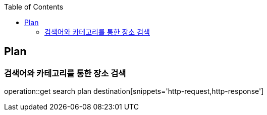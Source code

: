 :doctype: book
:icons: font
:source-highlighter: highlightjs
:toc: left
:toclevels: 4

== Plan
=== 검색어와 카테고리를 통한 장소 검색
operation::get search plan destination[snippets='http-request,http-response']
